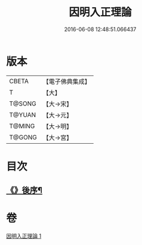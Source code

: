 #+TITLE: 因明入正理論 
#+DATE: 2016-06-08 12:48:51.066437

* 版本
 |     CBETA|【電子佛典集成】|
 |         T|【大】     |
 |    T@SONG|【大→宋】   |
 |    T@YUAN|【大→元】   |
 |    T@MING|【大→明】   |
 |    T@GONG|【大→宮】   |

* 目次
** [[file:KR6o0003_001.txt::001-0012c25][《》後序¶]]

* 卷
[[file:KR6o0003_001.txt][因明入正理論 1]]

